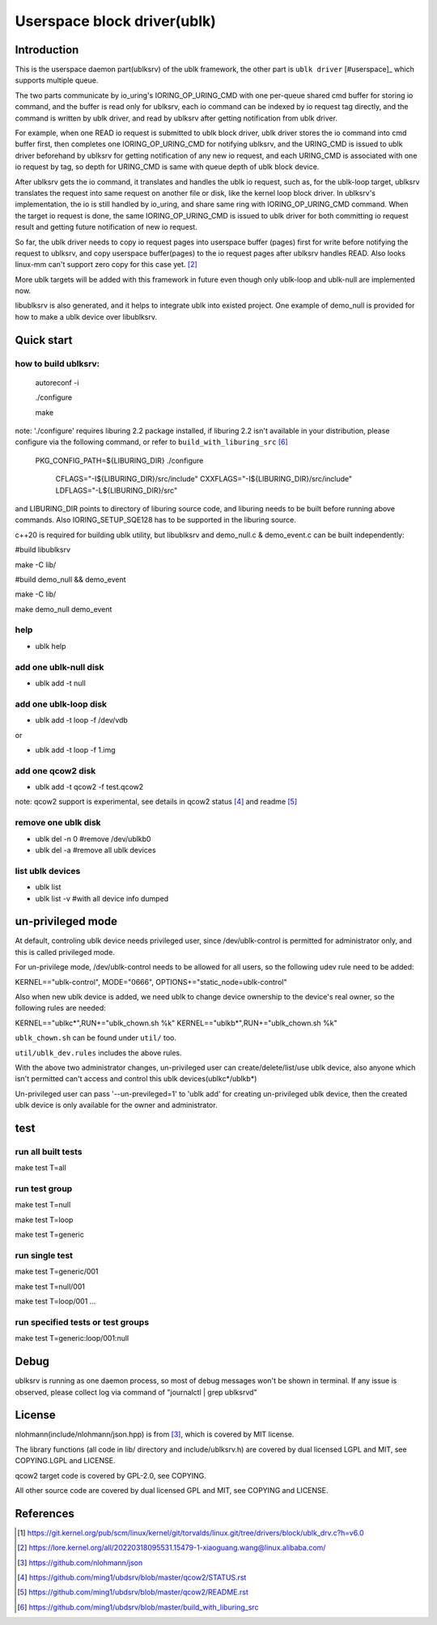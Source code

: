 
============================
Userspace block driver(ublk)
============================

Introduction
============

This is the userspace daemon part(ublksrv) of the ublk framework, the other
part is ``ublk driver`` [#userspace]_  which supports multiple queue.

The two parts communicate by io_uring's IORING_OP_URING_CMD with one
per-queue shared cmd buffer for storing io command, and the buffer is
read only for ublksrv, each io command can be indexed by io request tag
directly, and the command is written by ublk driver, and read by ublksrv
after getting notification from ublk driver.

For example, when one READ io request is submitted to ublk block driver, ublk
driver stores the io command into cmd buffer first, then completes one
IORING_OP_URING_CMD for notifying ublksrv, and the URING_CMD is issued to
ublk driver beforehand by ublksrv for getting notification of any new io
request, and each URING_CMD is associated with one io request by tag,
so depth for URING_CMD is same with queue depth of ublk block device.

After ublksrv gets the io command, it translates and handles the ublk io
request, such as, for the ublk-loop target, ublksrv translates the request
into same request on another file or disk, like the kernel loop block
driver. In ublksrv's implementation, the io is still handled by io_uring,
and share same ring with IORING_OP_URING_CMD command. When the target io
request is done, the same IORING_OP_URING_CMD is issued to ublk driver for
both committing io request result and getting future notification of new
io request.

So far, the ublk driver needs to copy io request pages into userspace buffer
(pages) first for write before notifying the request to ublksrv, and copy
userspace buffer(pages) to the io request pages after ublksrv handles
READ. Also looks linux-mm can't support zero copy for this case yet. [#zero_copy]_

More ublk targets will be added with this framework in future even though only
ublk-loop and ublk-null are implemented now.

libublksrv is also generated, and it helps to integrate ublk into existed
project. One example of demo_null is provided for how to make a ublk
device over libublksrv.

Quick start
===========

how to build ublksrv:
--------------------

  autoreconf -i

  ./configure

  make

note: './configure' requires liburing 2.2 package installed, if liburing 2.2
isn't available in your distribution, please configure via the following
command, or refer to ``build_with_liburing_src`` [#build_with_liburing_src]_

  PKG_CONFIG_PATH=${LIBURING_DIR} \
  ./configure \
    CFLAGS="-I${LIBURING_DIR}/src/include" \
    CXXFLAGS="-I${LIBURING_DIR}/src/include" \
    LDFLAGS="-L${LIBURING_DIR}/src"

and LIBURING_DIR points to directory of liburing source code, and liburing
needs to be built before running above commands. Also IORING_SETUP_SQE128
has to be supported in the liburing source.

c++20 is required for building ublk utility, but libublksrv and demo_null.c &
demo_event.c can be built independently:

#build libublksrv

make -C lib/

#build demo_null && demo_event

make -C lib/

make demo_null demo_event


help
----

- ublk help

add one ublk-null disk
----------------------

- ublk add -t null


add one ublk-loop disk
----------------------

- ublk add -t loop -f /dev/vdb

or

- ublk add -t loop -f 1.img


add one qcow2 disk
------------------

- ublk add -t qcow2 -f test.qcow2

note: qcow2 support is experimental, see details in qcow2 status [#qcow2_status]_
and readme [#qcow2_readme]_


remove one ublk disk
--------------------

- ublk del -n 0		#remove /dev/ublkb0

- ublk del -a		#remove all ublk devices

list ublk devices
---------------------

- ublk list

- ublk list -v	#with all device info dumped


un-privileged mode
==================

At default, controling ublk device needs privileged user, since
/dev/ublk-control is permitted for administrator only, and this
is called privileged mode.

For un-privilege mode, /dev/ublk-control needs to be allowed for
all users, so the following udev rule need to be added:

KERNEL=="ublk-control", MODE="0666", OPTIONS+="static_node=ublk-control"

Also when new ublk device is added, we need ublk to change device
ownership to the device's real owner, so the following rules are
needed:

KERNEL=="ublkc*",RUN+="ublk_chown.sh %k"
KERNEL=="ublkb*",RUN+="ublk_chown.sh %k"

``ublk_chown.sh`` can be found under ``util/`` too.

``util/ublk_dev.rules`` includes the above rules.

With the above two administrator changes, un-privileged user can
create/delete/list/use ublk device, also anyone which isn't permitted
can't access and control this ublk devices(ublkc*/ublkb*)

Un-privileged user can pass '--un-previleged=1' to 'ublk add' for creating
un-privileged ublk device, then the created ublk device is only available
for the owner and administrator.

test
====

run all built tests
-------------------

make test T=all


run test group
--------------

make test T=null

make test T=loop

make test T=generic


run single test
---------------

make test T=generic/001

make test T=null/001

make test T=loop/001
...

run specified tests or test groups
----------------------------------

make test T=generic:loop/001:null


Debug
=====

ublksrv is running as one daemon process, so most of debug messages won't be
shown in terminal. If any issue is observed, please collect log via command
of "journalctl | grep ublksrvd"


License
=======

nlohmann(include/nlohmann/json.hpp) is from [#nlohmann]_, which is covered
by MIT license.

The library functions (all code in lib/ directory and include/ublksrv.h)
are covered by dual licensed LGPL and MIT, see COPYING.LGPL and LICENSE.

qcow2 target code is covered by GPL-2.0, see COPYING.

All other source code are covered by dual licensed GPL and MIT, see
COPYING and LICENSE.

References
==========

.. [#ublk_driver] https://git.kernel.org/pub/scm/linux/kernel/git/torvalds/linux.git/tree/drivers/block/ublk_drv.c?h=v6.0
.. [#zero_copy] https://lore.kernel.org/all/20220318095531.15479-1-xiaoguang.wang@linux.alibaba.com/
.. [#nlohmann] https://github.com/nlohmann/json
.. [#qcow2_status] https://github.com/ming1/ubdsrv/blob/master/qcow2/STATUS.rst
.. [#qcow2_readme] https://github.com/ming1/ubdsrv/blob/master/qcow2/README.rst
.. [#build_with_liburing_src] https://github.com/ming1/ubdsrv/blob/master/build_with_liburing_src
